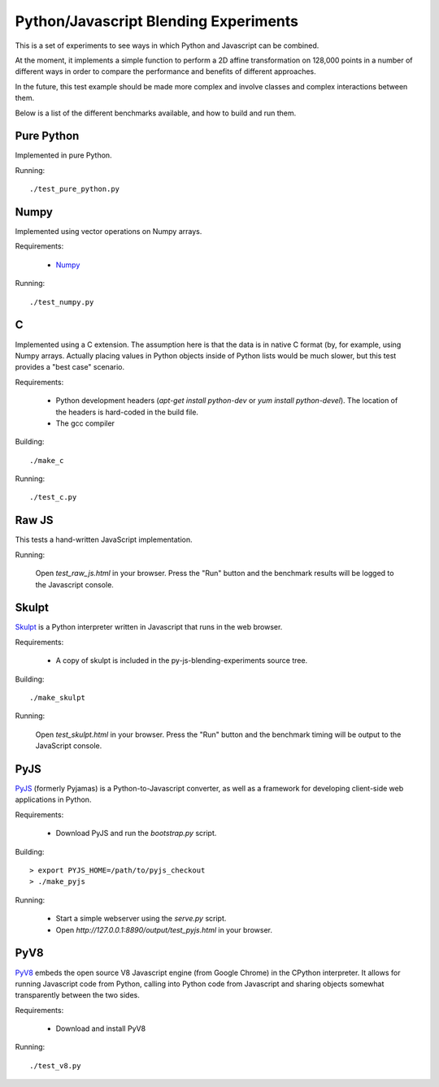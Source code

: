 Python/Javascript Blending Experiments
======================================

This is a set of experiments to see ways in which Python and
Javascript can be combined.

At the moment, it implements a simple function to perform a 2D affine
transformation on 128,000 points in a number of different ways in
order to compare the performance and benefits of different approaches.

In the future, this test example should be made more complex and
involve classes and complex interactions between them.

Below is a list of the different benchmarks available, and how to
build and run them.

Pure Python
-----------

Implemented in pure Python.

Running::

    ./test_pure_python.py

Numpy
-----

Implemented using vector operations on Numpy arrays.

Requirements:

   - `Numpy <http://www.numpy.org>`_

Running::

    ./test_numpy.py

C
-

Implemented using a C extension.  The assumption here is that the data
is in native C format (by, for example, using Numpy arrays.  Actually
placing values in Python objects inside of Python lists would be much
slower, but this test provides a "best case" scenario.

Requirements:

   - Python development headers (`apt-get install python-dev` or `yum
     install python-devel`).  The location of the headers is
     hard-coded in the build file.

   - The gcc compiler

Building::

   ./make_c

Running::

   ./test_c.py

Raw JS
------

This tests a hand-written JavaScript implementation.

Running:

   Open `test_raw_js.html` in your browser.  Press the "Run" button
   and the benchmark results will be logged to the Javascript console.

Skulpt
------

`Skulpt <http://www.skulpt.org>`_ is a Python interpreter written in
Javascript that runs in the web browser.

Requirements:

   - A copy of skulpt is included in the py-js-blending-experiments
     source tree.

Building::

   ./make_skulpt

Running:

   Open `test_skulpt.html` in your browser.  Press the "Run" button and
   the benchmark timing will be output to the JavaScript console.

PyJS
----

`PyJS <http://www.pyjs.org>`_ (formerly Pyjamas) is a
Python-to-Javascript converter, as well as a framework for developing
client-side web applications in Python.

Requirements:

   - Download PyJS and run the `bootstrap.py` script.

Building::

   > export PYJS_HOME=/path/to/pyjs_checkout
   > ./make_pyjs

Running:

   - Start a simple webserver using the `serve.py` script.

   - Open `http://127.0.0.1:8890/output/test_pyjs.html` in your browser.

PyV8
----

`PyV8 <http://code.google.com/p/pyv8/>`_ embeds the open source V8
Javascript engine (from Google Chrome) in the CPython interpreter.  It
allows for running Javascript code from Python, calling into Python
code from Javascript and sharing objects somewhat transparently
between the two sides.

Requirements:

   - Download and install PyV8

Running::

   ./test_v8.py
